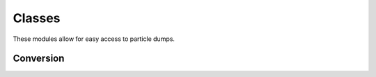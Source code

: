 .. _ionsimpy.classes:

*******
Classes
*******

.. module:: ionsimpy

These modules allow for easy access to particle dumps.

Conversion
``````````

.. autosummary::
   :toctree: ./generated/

   Ebeam
